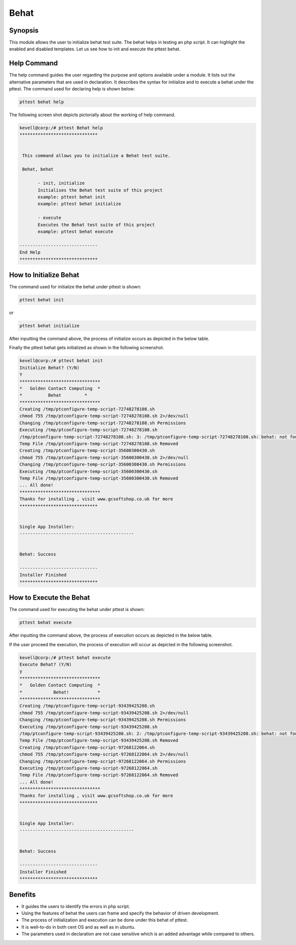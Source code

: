 =========
Behat
=========

Synopsis
------------

This module allows the user to initialize behat test suite. The behat helps in testing an php script. It can highlight the enabled and disabled templates. Let us see how to init and execute the pttest behat.

Help Command
---------------------

The help command guides the user regarding the purpose and options available under a module. It lists out the alternative parameters that are used in declaration. It describes the syntax for initialize and to execute a behat under the pttest. The command used for declaring help is shown below:

.. code-block:: bash

	pttest behat help

The following screen shot depicts pictorially about the working of help command.

.. code-block:: bash

 kevell@corp:/# pttest Behat help
 ******************************


  This command allows you to initialize a Behat test suite.

  Behat, behat

        - init, initialize
        Initialises the Behat test suite of this project
        example: pttest behat init
        example: pttest behat initialize

        - execute
        Executes the Behat test suite of this project
        example: pttest behat execute

 ------------------------------
 End Help
 ******************************


How to Initialize Behat
-----------------------------

The command used for initialize the behat under pttest is shown:

.. code-block:: bash

		pttest behat init

or 

.. code-block:: bash

		pttest behat initialize


After inputting the command above, the process of initialize occurs as depicted in the below table.


.. cssclass:: table-bordered

 +-----------------------+----------------------------------------+-----------------------+---------------------------------------+
 |	Parameters	 |	Alternative Parameters	          |	Options		  |	Comments			  |
 +=======================+========================================+=======================+=======================================+
 |Initialize Behat (Y/N) |Instead of Behat, we can use behat also |Y(Yes)		  |If the user wish to proceed the init	  |
 |			 |					  |			  |they can input as Y.			  |
 +-----------------------+----------------------------------------+-----------------------+---------------------------------------+
 |Initialize Behat? (Y/N)|Instead of Behat, we can use behat also |N(No)		  |If the user wish to quit the init 	  |
 |			 |					  |			  |process they can input as N.|	  |
 +-----------------------+----------------------------------------+-----------------------+---------------------------------------+



Finally the pttest behat gets initialized as shown in the following screenshot.

.. code-block:: bash

 kevell@corp:/# pttest behat init
 Initialize Behat? (Y/N) 
 Y
 *******************************
 *   Golden Contact Computing  *
 *          Behat         *
 *******************************
 Creating /tmp/ptconfigure-temp-script-72748278108.sh
 chmod 755 /tmp/ptconfigure-temp-script-72748278108.sh 2>/dev/null
 Changing /tmp/ptconfigure-temp-script-72748278108.sh Permissions
 Executing /tmp/ptconfigure-temp-script-72748278108.sh
 /tmp/ptconfigure-temp-script-72748278108.sh: 3: /tmp/ptconfigure-temp-script-72748278108.sh: behat: not found
 Temp File /tmp/ptconfigure-temp-script-72748278108.sh Removed
 Creating /tmp/ptconfigure-temp-script-35600300430.sh
 chmod 755 /tmp/ptconfigure-temp-script-35600300430.sh 2>/dev/null
 Changing /tmp/ptconfigure-temp-script-35600300430.sh Permissions
 Executing /tmp/ptconfigure-temp-script-35600300430.sh
 Temp File /tmp/ptconfigure-temp-script-35600300430.sh Removed
 ... All done!
 *******************************
 Thanks for installing , visit www.gcsoftshop.co.uk for more
 ******************************


 Single App Installer:
 --------------------------------------------


 Behat: Success

 ------------------------------
 Installer Finished
 ******************************


How to Execute the Behat
---------------------------

The command used for executing the behat under pttest is shown:

.. code-block:: bash

		pttest behat execute


After inputting the command above, the process of execution occurs as depicted in the below table.

.. cssclass:: table-bordered 
 
 +-----------------------+----------------------------------------+-----------------------+---------------------------------------+
 |	Parameters     	 |	Alternative Parameters            |	Options           |		Comments                  |
 +=======================+========================================+=======================+=======================================+
 |Execute Behat (Y/N)    |Instead of Behat, we can use behat also |Y(Yes)                 |If the user wish to proceed the 	  |
 |                       |                                        |                       |execution they can input as Y.         |
 +-----------------------+----------------------------------------+-----------------------+---------------------------------------+
 |Execute Behat? (Y/N)   |Instead of Behat, we can use behat also |N(No)                  |If the user wish to quit the 	  |
 |                       |                                        |                       |execution process they can input as N.||
 +-----------------------+----------------------------------------+-----------------------+---------------------------------------+


If the user proceed the execution, the process of execution will occur as depicted in the following screenshot.

.. code-block:: bash

 kevell@corp:/# pttest behat execute
 Execute Behat? (Y/N) 
 y
 *******************************
 *   Golden Contact Computing  *
 *            Behat!           *
 *******************************
 Creating /tmp/ptconfigure-temp-script-93439425208.sh
 chmod 755 /tmp/ptconfigure-temp-script-93439425208.sh 2>/dev/null
 Changing /tmp/ptconfigure-temp-script-93439425208.sh Permissions
 Executing /tmp/ptconfigure-temp-script-93439425208.sh
 /tmp/ptconfigure-temp-script-93439425208.sh: 2: /tmp/ptconfigure-temp-script-93439425208.sh: behat: not found
 Temp File /tmp/ptconfigure-temp-script-93439425208.sh Removed
 Creating /tmp/ptconfigure-temp-script-97268122064.sh
 chmod 755 /tmp/ptconfigure-temp-script-97268122064.sh 2>/dev/null
 Changing /tmp/ptconfigure-temp-script-97268122064.sh Permissions
 Executing /tmp/ptconfigure-temp-script-97268122064.sh
 Temp File /tmp/ptconfigure-temp-script-97268122064.sh Removed
 ... All done!
 *******************************
 Thanks for installing , visit www.gcsoftshop.co.uk for more
 ******************************


 Single App Installer:
 --------------------------------------------


 Behat: Success

 ------------------------------
 Installer Finished
 ******************************


Benefits
-----------

* It guides the users to identify the errors in php script.
* Using the features of behat the users can frame and specify the behavior of driven development.
* The process of initialization and execution can be done under this behat of pttest.
* It is well-to-do in both cent OS and as well as in ubuntu.
* The parameters used in declaration are not case sensitive which is an added advantage while compared to others.
